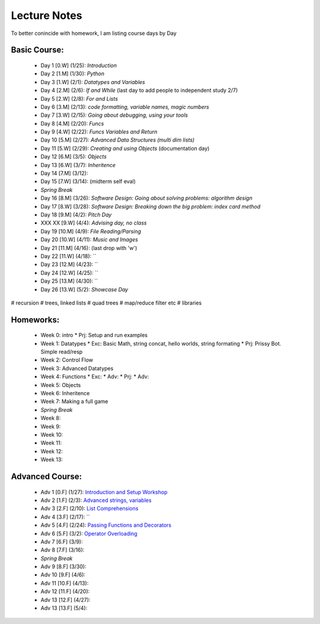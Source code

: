 =========================
Lecture Notes
=========================

To better conincide with homework, I am listing course days by Day 

Basic Course:
~~~~~~~~~~~~~~~~~~~~~~~~~
 * Day 1 [0.W] (1/25):  `Introduction`
 * Day 2 [1.M] (1/30):  `Python`
 * Day 3 [1.W] (2/1):   `Datatypes and Variables`
 * Day 4 [2.M] (2/6):   `If and While` (last day to add people to independent study 2/7)
 * Day 5 [2.W] (2/8):   `For and Lists`
 * Day 6 [3.M] (2/13):  `code formatting, variable names, magic numbers`
 * Day 7 [3.W] (2/15):  `Going about debugging, using your tools`
 * Day 8 [4.M] (2/20):  `Funcs`
 * Day 9 [4.W] (2/22):  `Funcs Variables and Return`
 * Day 10 [5.M] (2/27): `Advanced Data Structures (multi dim lists)`
 * Day 11 [5.W] (2/29): `Creating and using Objects` (documentation day)
 * Day 12 [6.M] (3/5):  `Objects`
 * Day 13 [6.W] (3/7):  `Inheritence`
 * Day 14 [7.M] (3/12): 
 * Day 15 [7.W] (3/14):   (midterm self eval)
 * *Spring Break*
 * Day 16 [8.M] (3/26): `Software Design: Going about solving problems: algorithm design`
 * Day 17 [8.W] (3/28): `Software Design: Breaking down the big problem: index card method`
 * Day 18 [9.M] (4/2):  `Pitch Day`
 * XXX XX [9.W] (4/4):  *Advising day, no class*
 * Day 19 [10.M] (4/9):  `File Reading/Parsing`
 * Day 20 [10.W] (4/11): `Music and Images` 
 * Day 21 [11.M] (4/16):  (last drop with 'w')
 * Day 22 [11.W] (4/18): ``
 * Day 23 [12.M] (4/23): ``
 * Day 24 [12.W] (4/25): ``
 * Day 25 [13.M] (4/30): ``
 * Day 26 [13.W] (5/2):  `Showcase Day`

# recursion
# trees, linked lists
#   quad trees
#   map/reduce filter etc
#   libraries

Homeworks:
~~~~~~~~~~~~~~~~~~~~~~~~~
 * Week 0:  intro
   * Prj:     Setup and run examples
 * Week 1:  Datatypes
   * Exc:     Basic Math, string concat, hello worlds, string formating
   * Prj:     Prissy Bot.  Simple read/resp
 * Week 2:  Control Flow
 * Week 3:  Advanced Datatypes
 * Week 4:  Functions
   * Exc:   
   * Adv:
   * Prj:
   * Adv:
 * Week 5:  Objects
 * Week 6:  Inheritence
 * Week 7:  Making a full game
 * *Spring Break*
 * Week 8:  
 * Week 9:  
 * Week 10: 
 * Week 11: 
 * Week 12: 
 * Week 13: 


Advanced Course:
~~~~~~~~~~~~~~~~~~~~~~~~~
 * Adv 1 [0.F] (1/27):  `Introduction and Setup Workshop <./adv1.html>`_
 * Adv 2 [1.F] (2/3):   `Advanced strings, variables <./adv2.html>`_
 * Adv 3 [2.F] (2/10):  `List Comprehensions <./adv3.html>`_
 * Adv 4 [3.F] (2/17):  ``
 * Adv 5 [4.F] (2/24):  `Passing Functions and Decorators <./adv4.html>`_
 * Adv 6 [5.F] (3/2):   `Operator Overloading <./adv5.html>`_
 * Adv 7 [6.F] (3/9):
 * Adv 8 [7.F] (3/16):
 * *Spring Break*
 * Adv 9 [8.F] (3/30):
 * Adv 10 [9.F] (4/6):
 * Adv 11 [10.F] (4/13):
 * Adv 12 [11.F] (4/20):
 * Adv 13 [12.F] (4/27):
 * Adv 13 [13.F] (5/4): 


